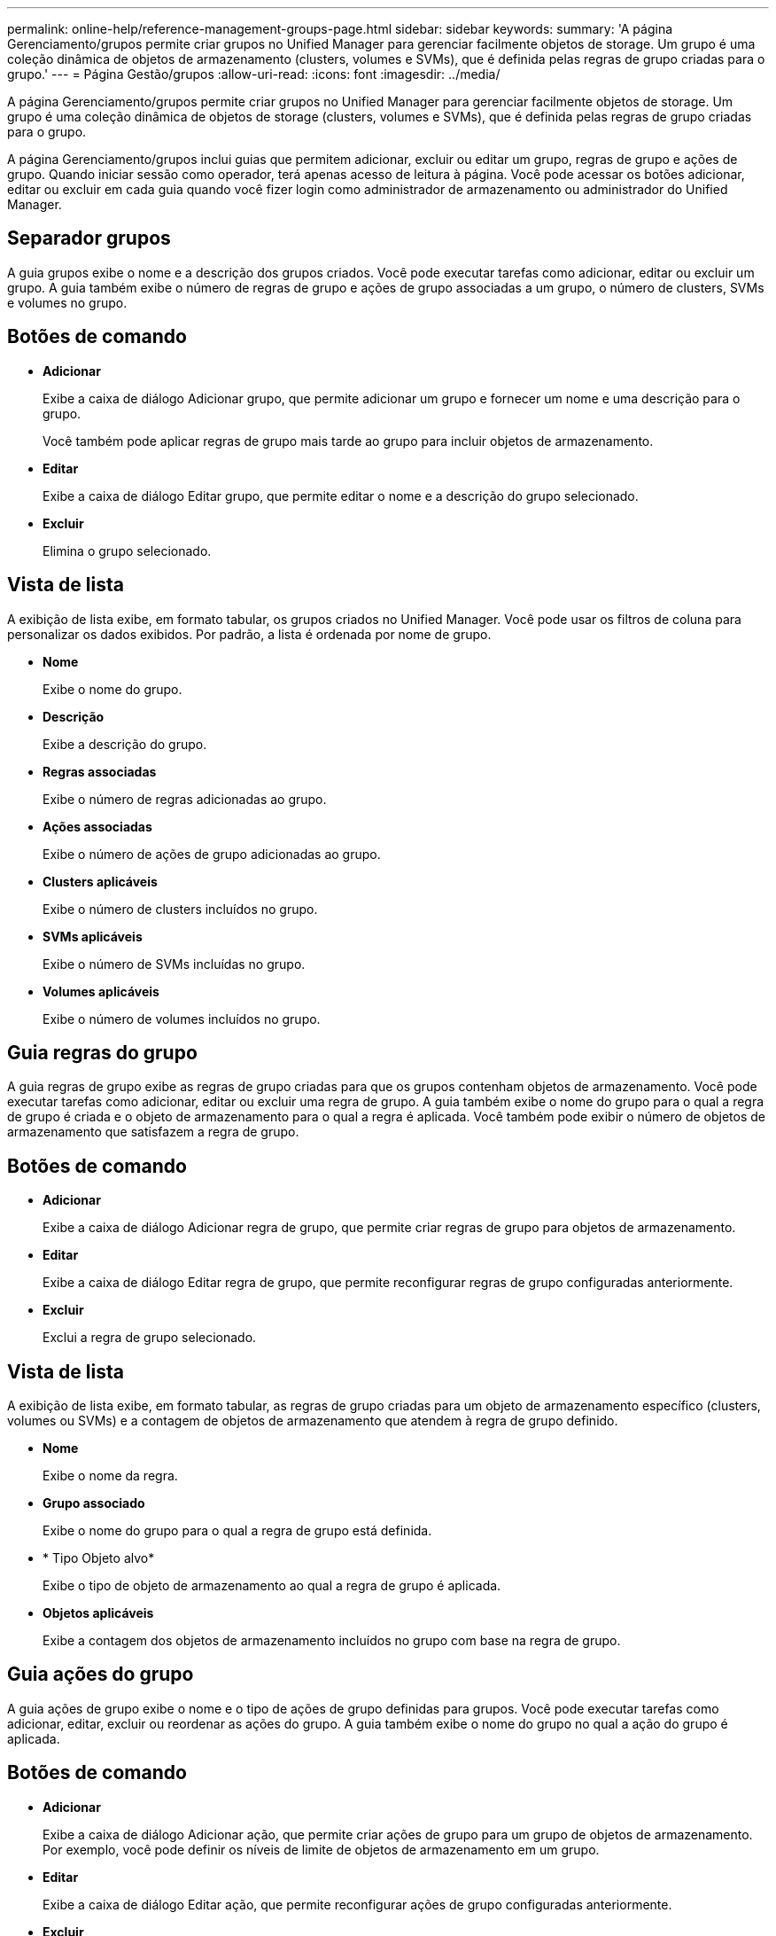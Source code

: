 ---
permalink: online-help/reference-management-groups-page.html 
sidebar: sidebar 
keywords:  
summary: 'A página Gerenciamento/grupos permite criar grupos no Unified Manager para gerenciar facilmente objetos de storage. Um grupo é uma coleção dinâmica de objetos de armazenamento (clusters, volumes e SVMs), que é definida pelas regras de grupo criadas para o grupo.' 
---
= Página Gestão/grupos
:allow-uri-read: 
:icons: font
:imagesdir: ../media/


[role="lead"]
A página Gerenciamento/grupos permite criar grupos no Unified Manager para gerenciar facilmente objetos de storage. Um grupo é uma coleção dinâmica de objetos de storage (clusters, volumes e SVMs), que é definida pelas regras de grupo criadas para o grupo.

A página Gerenciamento/grupos inclui guias que permitem adicionar, excluir ou editar um grupo, regras de grupo e ações de grupo. Quando iniciar sessão como operador, terá apenas acesso de leitura à página. Você pode acessar os botões adicionar, editar ou excluir em cada guia quando você fizer login como administrador de armazenamento ou administrador do Unified Manager.



== Separador grupos

A guia grupos exibe o nome e a descrição dos grupos criados. Você pode executar tarefas como adicionar, editar ou excluir um grupo. A guia também exibe o número de regras de grupo e ações de grupo associadas a um grupo, o número de clusters, SVMs e volumes no grupo.



== Botões de comando

* *Adicionar*
+
Exibe a caixa de diálogo Adicionar grupo, que permite adicionar um grupo e fornecer um nome e uma descrição para o grupo.

+
Você também pode aplicar regras de grupo mais tarde ao grupo para incluir objetos de armazenamento.

* *Editar*
+
Exibe a caixa de diálogo Editar grupo, que permite editar o nome e a descrição do grupo selecionado.

* *Excluir*
+
Elimina o grupo selecionado.





== Vista de lista

A exibição de lista exibe, em formato tabular, os grupos criados no Unified Manager. Você pode usar os filtros de coluna para personalizar os dados exibidos. Por padrão, a lista é ordenada por nome de grupo.

* *Nome*
+
Exibe o nome do grupo.

* *Descrição*
+
Exibe a descrição do grupo.

* *Regras associadas*
+
Exibe o número de regras adicionadas ao grupo.

* *Ações associadas*
+
Exibe o número de ações de grupo adicionadas ao grupo.

* *Clusters aplicáveis*
+
Exibe o número de clusters incluídos no grupo.

* *SVMs aplicáveis*
+
Exibe o número de SVMs incluídas no grupo.

* *Volumes aplicáveis*
+
Exibe o número de volumes incluídos no grupo.





== Guia regras do grupo

A guia regras de grupo exibe as regras de grupo criadas para que os grupos contenham objetos de armazenamento. Você pode executar tarefas como adicionar, editar ou excluir uma regra de grupo. A guia também exibe o nome do grupo para o qual a regra de grupo é criada e o objeto de armazenamento para o qual a regra é aplicada. Você também pode exibir o número de objetos de armazenamento que satisfazem a regra de grupo.



== Botões de comando

* *Adicionar*
+
Exibe a caixa de diálogo Adicionar regra de grupo, que permite criar regras de grupo para objetos de armazenamento.

* *Editar*
+
Exibe a caixa de diálogo Editar regra de grupo, que permite reconfigurar regras de grupo configuradas anteriormente.

* *Excluir*
+
Exclui a regra de grupo selecionado.





== Vista de lista

A exibição de lista exibe, em formato tabular, as regras de grupo criadas para um objeto de armazenamento específico (clusters, volumes ou SVMs) e a contagem de objetos de armazenamento que atendem à regra de grupo definido.

* *Nome*
+
Exibe o nome da regra.

* *Grupo associado*
+
Exibe o nome do grupo para o qual a regra de grupo está definida.

* * Tipo Objeto alvo*
+
Exibe o tipo de objeto de armazenamento ao qual a regra de grupo é aplicada.

* *Objetos aplicáveis*
+
Exibe a contagem dos objetos de armazenamento incluídos no grupo com base na regra de grupo.





== Guia ações do grupo

A guia ações de grupo exibe o nome e o tipo de ações de grupo definidas para grupos. Você pode executar tarefas como adicionar, editar, excluir ou reordenar as ações do grupo. A guia também exibe o nome do grupo no qual a ação do grupo é aplicada.



== Botões de comando

* *Adicionar*
+
Exibe a caixa de diálogo Adicionar ação, que permite criar ações de grupo para um grupo de objetos de armazenamento. Por exemplo, você pode definir os níveis de limite de objetos de armazenamento em um grupo.

* *Editar*
+
Exibe a caixa de diálogo Editar ação, que permite reconfigurar ações de grupo configuradas anteriormente.

* *Excluir*
+
Elimina a ação do grupo selecionado.

* *Reordenar*
+
Exibe a caixa de diálogo Reordenar ações de grupo para reorganizar a ordem das ações de grupo.





== Vista de lista

A exibição de lista exibe, em formato tabular, as ações de grupo criadas para os grupos no servidor do Unified Manager. Você pode usar os filtros de coluna para personalizar os dados exibidos.

* *Classificação*
+
Exibe a ordem das ações do grupo a serem aplicadas nos objetos de armazenamento em um grupo.

* *Nome*
+
Exibe o nome da ação do grupo.

* *Grupo associado*
+
Exibe o nome do grupo para o qual a ação do grupo está definida.

* *Tipo de ação*
+
Exibe o tipo de ação de grupo que você pode executar nos objetos de armazenamento em um grupo.

+
Não é possível criar várias ações de grupo do mesmo tipo de ação para um grupo. Por exemplo, você pode criar uma ação de grupo para definir limites de volume para um grupo. No entanto, não é possível criar outra ação de grupo para que o mesmo grupo altere os limites de volume.

* *Descrição*
+
Exibe a descrição da ação do grupo.


